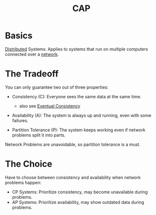 :PROPERTIES:
:ID:       20240519T152842.050227
:ROAM_ALIASES: "Partition Tolerance(CAP)" Availability(CAP) Consistency(CAP)
:END:
#+title: CAP
#+filetags: :cs:

* Basics

[[id:a3d0278d-d7b7-47d8-956d-838b79396da7][Distributed]] Systems: Applies to systems that run on multiple computers connected over a [[id:a4e712e1-a233-4173-91fa-4e145bd68769][network]].

* The Tradeoff
You can only guarantee two out of three properties:

 - Consistency (C): Everyone sees the same data at the same time.
   - also see [[id:20240519T221608.054348][Eventual Consistency]]

 - Availability (A): The system is always up and running, even with some failures.

 - Partition Tolerance (P): The system keeps working even if network problems split it into parts.

Network Problems are unavoidable, so partition tolerance is a must.
   
* The Choice
Have to choose between consistency and availability when network problems happen:
 - CP Systems: Prioritize consistency, may become unavailable during problems.
 - AP Systems: Prioritize availability, may show outdated data during problems.

